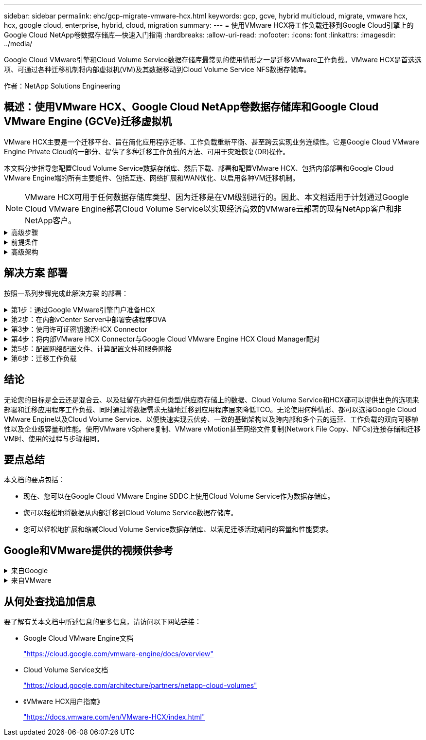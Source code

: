 ---
sidebar: sidebar 
permalink: ehc/gcp-migrate-vmware-hcx.html 
keywords: gcp, gcve, hybrid multicloud, migrate, vmware hcx, hcx, google cloud, enterprise, hybrid, cloud, migration 
summary:  
---
= 使用VMware HCX将工作负载迁移到Google Cloud引擎上的Google Cloud NetApp卷数据存储库—快速入门指南
:hardbreaks:
:allow-uri-read: 
:nofooter: 
:icons: font
:linkattrs: 
:imagesdir: ../media/


[role="lead"]
Google Cloud VMware引擎和Cloud Volume Service数据存储库最常见的使用情形之一是迁移VMware工作负载。VMware HCX是首选选项、可通过各种迁移机制将内部虚拟机(VM)及其数据移动到Cloud Volume Service NFS数据存储库。

作者：NetApp Solutions Engineering



== 概述：使用VMware HCX、Google Cloud NetApp卷数据存储库和Google Cloud VMware Engine (GCVe)迁移虚拟机

VMware HCX主要是一个迁移平台、旨在简化应用程序迁移、工作负载重新平衡、甚至跨云实现业务连续性。它是Google Cloud VMware Engine Private Cloud的一部分、提供了多种迁移工作负载的方法、可用于灾难恢复(DR)操作。

本文档分步指导您配置Cloud Volume Service数据存储库、然后下载、部署和配置VMware HCX、包括内部部署和Google Cloud VMware Engine端的所有主要组件、包括互连、网络扩展和WAN优化、以启用各种VM迁移机制。


NOTE: VMware HCX可用于任何数据存储库类型、因为迁移是在VM级别进行的。因此、本文档适用于计划通过Google Cloud VMware Engine部署Cloud Volume Service以实现经济高效的VMware云部署的现有NetApp客户和非NetApp客户。

.高级步骤
[%collapsible]
====
此列表概括介绍了将VM与内部HCX Connector配对并迁移到Google Cloud VMware Engine端的HCX Cloud Manager所需的步骤：

. 通过Google VMware引擎门户准备HCX。
. 在内部部署的VMware vCenter Server中下载并部署HCX Connector Open Virtualization Appliance (OVA)安装程序。
. 使用许可证密钥激活HCX。
. 将内部VMware HCX Connector与Google Cloud VMware Engine HCX Cloud Manager配对。
. 配置网络配置文件、计算配置文件和服务网格。
. (可选)执行网络扩展、以避免在迁移期间重新进行IP。
. 验证设备状态并确保可以进行迁移。
. 迁移VM工作负载。


====
.前提条件
[%collapsible]
====
开始之前、请确保满足以下前提条件。有关详细信息，请参见此 https://cloud.google.com/vmware-engine/docs/workloads/howto-migrate-vms-using-hcx["链接。"^]。满足包括连接在内的前提条件后、从Google Cloud VMware Engine门户下载HCX许可证密钥。下载OVA安装程序后、按如下所述继续安装过程。


NOTE: 默认选项为HCX高级版、VMware HCX Enterprise版本也可通过支持服务单获得、并且无需额外付费。请参见 https://cloud.google.com/blog/products/compute/whats-new-with-google-cloud-vmware-engine["此链接。"^]

* 使用现有Google Cloud VMware Engine软件定义的数据中心(SDDC)或使用此功能创建私有云 link:gcp-setup.html["NetApp链接"^] 或这一点 https://cloud.google.com/vmware-engine/docs/create-private-cloud["Google链接"^]。
* 从启用了VMware vSphere的内部数据中心迁移VM和关联数据需要从数据中心到SDDC环境的网络连接。迁移工作负载之前、 https://cloud.google.com/vmware-engine/docs/networking/howto-connect-to-onpremises["设置Cloud VPN或Cloud Interconnect连接"^] 在内部环境和相应的私有云之间。
* 从内部VMware vCenter Server环境到Google Cloud VMware Engine私有云的网络路径必须支持使用vMotion迁移VM。
* 确保满足所需 https://ports.esp.vmware.com/home/VMware-HCX["防火墙规则和端口"^] 允许内部vCenter Server与SDDC vCenter之间的vMotion流量。
* Cloud Volume Service NFS卷应作为数据存储库挂载到Google Cloud VMware Engine中。请按照本节中详细介绍的步骤进行操作 https://cloud.google.com/vmware-engine/docs/vmware-ecosystem/howto-cloud-volumes-service-datastores["链接。"^] 将Cloud Volume Service数据存储库连接到Google Cloud VMware Engines主机。


====
.高级架构
[%collapsible]
====
出于测试目的、用于此验证的内部实验室环境通过云VPN进行连接、从而可以在内部连接到Google Cloud VPC。

image:gcpd-hcx-image1.png["此图显示了此解决方案 中使用的高级架构。"]

有关HCX的更多详细图表、请参见 https://www.vmware.com/content/dam/digitalmarketing/vmware/en/pdf/products/vmw-google-cloud-vmware-engine-logical-design-poster-for-workload-mobility.pdf["VMware链接"^]

====


== 解决方案 部署

按照一系列步骤完成此解决方案 的部署：

.第1步：通过Google VMware引擎门户准备HCX
[%collapsible]
====
在使用VMware Engine配置私有云时、会自动安装HCX Cloud Manager组件。要准备站点配对、请完成以下步骤：

. 登录到Google VMware引擎门户并登录到HCX Cloud Manager。
+
您可以通过单击HCX版本链接image:gcpd-hcx-image2.png["通过GCVE资源上的链接访问HCX控制台"]或单击vSphere Management Network选项卡下的HCX FQDN登录到HCX控制台。image:gcpd-hcx-image3.png["使用FQDN链接访问HCX控制台"]

. 在HCX Cloud Manager中、转到*管理>系统更新*。
. 单击*请求下载链接*并下载OVA文件。image:gcpd-hcx-image4.png["请求下载链接"]
. 将HCX Cloud Manager更新为可从HCX Cloud Manager UI获得的最新版本。


====
.第2步：在内部vCenter Server中部署安装程序OVA
[%collapsible]
====
要使内部连接器连接到Google Cloud VMware Engine中的HCX Manager、请确保在内部环境中打开相应的防火墙端口。

要在内部vCenter Server中下载并安装HCX Connector、请完成以下步骤：

. 按照上一步所述、从Google Cloud VMware Engine上的HCX控制台下载ova。
. 下载OVA后、使用*部署OVF模板*选项将其部署到内部VMware vSphere环境中。
+
image:gcpd-hcx-image5.png["用于选择正确OVA模板的屏幕截图。"]

. 输入OVA部署所需的所有信息、单击*下一步*、然后单击*完成*以部署VMware HCX连接器OVA。
+

NOTE: 手动启动虚拟设备。



有关分步说明、请参见 https://docs.vmware.com/en/VMware-HCX/4.5/hcx-user-guide/GUID-47774FEA-6BDA-48E5-9D5F-ABEAD64FDDF7.html["《VMware HCX用户指南》"^]。

====
.第3步：使用许可证密钥激活HCX Connector
[%collapsible]
====
在内部部署VMware HCX Connector OVA并启动设备后、请完成以下步骤以激活HCX Connector。从Google Cloud VMware Engine门户生成许可证密钥、并在VMware HCX Manager中激活它。

. 在VMware引擎门户中、单击资源、选择私有云、然后*单击HCX Manager Cloud Version*下的下载图标。image:gcpd-hcx-image6.png["下载HCX许可证"] 打开下载的文件并复制许可证密钥字符串。
. 登录到内部部署的VMware HCX Manager、网址为 `"https://hcxmanagerIP:9443"` 使用管理员凭据。
+

NOTE: 使用在OVA部署期间定义的hcxmanagerIP和密码。

. 在许可中、输入从步骤3复制的密钥、然后单击*激活*。
+

NOTE: 内部HCX连接器应可访问Internet。

. 在*数据中心位置*下、提供最近的位置、以便在内部安装VMware HCX Manager。单击 * 继续 * 。
. 在*系统名称*下、更新名称并单击*继续*。
. 单击*是、继续*。
. 在*连接vCenter *下、提供vCenter Server的完全限定域名(FQDN)或IP地址以及相应的凭据、然后单击*继续*。
+

NOTE: 使用FQDN以避免稍后出现连接问题。

. 在*配置SSE/PSC*下、提供平台服务控制器(PSC)的FQDN或IP地址、然后单击*继续*。
+

NOTE: 对于嵌入式PSC、输入VMware vCenter Server FQDN或IP地址。

. 验证输入的信息是否正确、然后单击*重新启动*。
. 服务重新启动后、vCenter Server将在显示的页面上显示为绿色。vCenter Server和SSO都必须具有适当的配置参数、这些参数应与上一页相同。
+

NOTE: 此过程大约需要10到20分钟、并且需要将此插件添加到vCenter Server中。

+
image:gcpd-hcx-image7.png["显示已完成过程的屏幕截图。"]



====
.第4步：将内部VMware HCX Connector与Google Cloud VMware Engine HCX Cloud Manager配对
[%collapsible]
====
在内部vCenter上部署和配置HCX Connector后、通过添加配对来建立与Cloud Manager的连接。要配置站点配对、请完成以下步骤：

. 要在内部vCenter环境和Google Cloud VMware Engine SDDC之间创建站点对、请登录到内部vCenter Server并访问新的HCX vSphere Web Client插件。
+
image:gcpd-hcx-image8.png["HCX vSphere Web Client插件的屏幕截图。"]

. 在基础架构下、单击*添加站点配对*。
+

NOTE: 输入拥有云所有者角色特权的用户访问私有云的Google Cloud VMware Engine HCX Cloud Manager URL或IP地址以及凭据。

+
image:gcpd-hcx-image9.png["CloudOwner角色的URL或IP地址和凭据屏幕截图。"]

. 单击 * 连接 * 。
+

NOTE: VMware HCX Connector必须能够通过端口443路由到HCX Cloud Manager IP。

. 创建配对后、新配置的站点配对将显示在HCX信息板上。
+
image:gcpd-hcx-image10.png["HCX信息板上已完成过程的屏幕截图。"]



====
.第5步：配置网络配置文件、计算配置文件和服务网格
[%collapsible]
====
VMware HCX互连服务设备可通过Internet以及与目标站点的专用连接提供复制和基于vMotion的迁移功能。互连可提供加密、流量工程和VM移动性。要创建互连服务设备、请完成以下步骤：

. 在基础架构下、选择*互连>多站点服务网格>计算配置文件>创建计算配置文件*。
+

NOTE: 计算配置文件定义了部署参数、包括部署的设备以及HCL服务可访问的VMware数据中心的哪个部分。

+
image:gcpd-hcx-image11.png["vSphere客户端互连页面的屏幕截图。"]

. 创建计算配置文件后、通过选择*多站点服务网格>网络配置文件>创建网络配置文件*来创建网络配置文件。
+
网络配置文件定义了HCX用于其虚拟设备的IP地址和网络范围。

+

NOTE: 此步骤需要两个或更多IP地址。这些IP地址将从管理网络分配给互连设备。

+
image:gcpd-hcx-image12.png["网络配置文件的屏幕截图。"]

. 此时、已成功创建计算和网络配置文件。
. 在*互连*选项中选择*服务网格*选项卡以创建服务网格、然后选择内部站点和GCVE SDDC站点。
. 服务网格用于指定本地和远程计算和网络配置文件对。
+

NOTE: 在此过程中、源站点和目标站点都会部署并自动配置HCX设备、以便创建安全的传输网络结构。

+
image:gcpd-hcx-image13.png["vSphere客户端互连页面上的服务网格选项卡的屏幕截图。"]

. 这是配置的最后一步。完成部署大约需要30分钟。配置服务网格后、环境便已准备就绪、可以成功创建IPsec通道来迁移工作负载VM。
+
image:gcpd-hcx-image14.png["vSphere客户端互连页面上的HCX设备的屏幕截图。"]



====
.第6步：迁移工作负载
[%collapsible]
====
可以使用各种VMware HCX迁移技术在内部部署和GCVE SDDC之间双向迁移工作负载。可以使用多种迁移技术将VM移入和移出VMware HCX激活的实体、例如HCX批量迁移、HCX vMotion、HCX冷迁移、HCX复制辅助vMotion (适用于HCX Enterprise版本)和HCX操作系统辅助迁移(适用于HCX Enterprise版本)。

要了解有关各种HCX迁移机制的更多信息、请参见 https://docs.vmware.com/en/VMware-HCX/4.5/hcx-user-guide/GUID-8A31731C-AA28-4714-9C23-D9E924DBB666.html["VMware HCX迁移类型"^]。

HCX-IX设备使用移动代理服务执行vMotion、冷迁移和复制辅助vMotion (RAV)迁移。


NOTE: HCX-IX设备会将移动代理服务添加为vCenter Server中的主机对象。此对象上显示的处理器、内存、存储和网络资源并不表示托管IX设备的物理虚拟机管理程序上的实际消耗量。

* HCX vMotion*

本节介绍HCX vMotion机制。此迁移技术使用VMware vMotion协议将VM迁移到GCVE。vMotion迁移选项用于一次迁移单个VM的VM状态。此迁移方法期间不会发生服务中断。


NOTE: 应设置网络扩展(对于VM所连接的端口组)、以便在不更改IP地址的情况下迁移VM。

. 从内部vSphere客户端中、转到清单、右键单击要迁移的虚拟机、然后选择HCX操作>迁移到HCX目标站点。
+
image:gcpd-hcx-image15.png["图中显示了输入/输出对话框或表示已写入内容"]

. 在迁移虚拟机向导中、选择远程站点连接(目标GCVE)。
+
image:gcpd-hcx-image16.png["图中显示了输入/输出对话框或表示已写入内容"]

. 更新必填字段(集群、存储和目标网络)、然后单击验证。
+
image:gcpd-hcx-image17.png["图中显示了输入/输出对话框或表示已写入内容"]

. 验证检查完成后、单击"Go"启动迁移。
+

NOTE: vMotion传输会捕获VM活动内存、其执行状态、IP地址及其MAC地址。有关HCX vMotion的要求和限制的详细信息、请参见 https://docs.vmware.com/en/VMware-HCX/4.5/hcx-user-guide/GUID-517866F6-AF06-4EFC-8FAE-DA067418D584.html["了解VMware HCX vMotion和冷迁移"^]。

. 您可以从"HCX">"迁移"信息板监控vMotion的进度和完成情况。
+
image:gcpd-hcx-image18.png["图中显示了输入/输出对话框或表示已写入内容"]




NOTE: 目标Google Cloud NetApp卷(NetApp卷) NFS数据存储库应具有足够的空间来处理迁移。

====


== 结论

无论您的目标是全云还是混合云、以及驻留在内部任何类型/供应商存储上的数据、Cloud Volume Service和HCX都可以提供出色的选项来部署和迁移应用程序工作负载、同时通过将数据需求无缝地迁移到应用程序层来降低TCO。无论使用何种情形、都可以选择Google Cloud VMware Engine以及Cloud Volume Service、以便快速实现云优势、一致的基础架构以及跨内部和多个云的运营、工作负载的双向可移植性以及企业级容量和性能。使用VMware vSphere复制、VMware vMotion甚至网络文件复制(Network File Copy、NFCs)连接存储和迁移VM时、使用的过程与步骤相同。



== 要点总结

本文档的要点包括：

* 现在、您可以在Google Cloud VMware Engine SDDC上使用Cloud Volume Service作为数据存储库。
* 您可以轻松地将数据从内部迁移到Cloud Volume Service数据存储库。
* 您可以轻松地扩展和缩减Cloud Volume Service数据存储库、以满足迁移活动期间的容量和性能要求。




== Google和VMware提供的视频供参考

.来自Google
[%collapsible]
====
* link:https://www.youtube.com/watch?v=xZOtqiHY5Uw["使用GCVE部署HCX Connector"]
* link:https://youtu.be/2ObPvekMlqA["使用GCVE配置HCX ServiceMesh"]
* link:https://youtu.be/zQSGq4STX1s["将具有HCX的VM迁移到GCVE"]


====
.来自VMware
[%collapsible]
====
* link:https://youtu.be/EFE5ZYFit3M["适用于GCVE的HCX Connector部署"]
* link:https://youtu.be/uwRFFqbezIE["适用于GCVE的HCX ServiceMeshy配置"]
* link:https://youtu.be/4KqL0Rxa3kM["HCX工作负载迁移到GCVE"]


====


== 从何处查找追加信息

要了解有关本文档中所述信息的更多信息，请访问以下网站链接：

* Google Cloud VMware Engine文档
+
https://cloud.google.com/vmware-engine/docs/overview/["https://cloud.google.com/vmware-engine/docs/overview"^]

* Cloud Volume Service文档
+
https://cloud.google.com/architecture/partners/netapp-cloud-volumes["https://cloud.google.com/architecture/partners/netapp-cloud-volumes"^]

* 《VMware HCX用户指南》
+
https://docs.vmware.com/en/VMware-HCX/index.html["https://docs.vmware.com/en/VMware-HCX/index.html"^]


